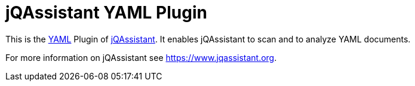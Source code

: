 = jQAssistant YAML Plugin

This is the http://yaml.org/[YAML^] Plugin of https://www.jqassistant.org[jQAssistant^].
It enables jQAssistant to scan and to analyze YAML documents.

For more information on jQAssistant see https://www.jqassistant.org[^].
